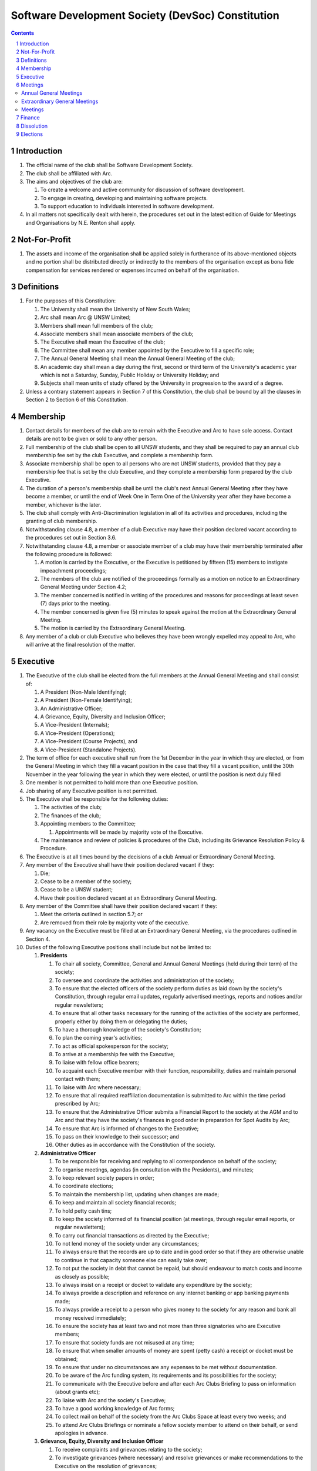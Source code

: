 #########################################################
Software Development Society (DevSoc) Constitution
#########################################################

.. sectnum::
    :depth: 1

.. Contents::


Introduction
============

#. The official name of the club shall be Software Development Society.
#. The club shall be affiliated with Arc.
#. The aims and objectives of the club are:

   #. To create a welcome and active community for discussion of software development.
   #. To engage in creating, developing and maintaining software projects.
   #. To support education to individuals interested in software development.

#. In all matters not specifically dealt with herein, the procedures set out in the latest edition of Guide for Meetings and Organisations by N.E. Renton shall apply.

Not-For-Profit
==============

#. The assets and income of the organisation shall be applied solely in furtherance of its above-mentioned objects and no portion shall be distributed directly or indirectly to the members of the organisation except as bona fide compensation for services rendered or expenses incurred on behalf of the organisation.

Definitions
===========

#. For the purposes of this Constitution:

   #. The University shall mean the University of New South Wales;
   #. Arc shall mean Arc @ UNSW Limited;
   #. Members shall mean full members of the club;
   #. Associate members shall mean associate members of the club;
   #. The Executive shall mean the Executive of the club;
   #. The Committee shall mean any member appointed by the Executive to fill a specific role;
   #. The Annual General Meeting shall mean the Annual General Meeting of the club;
   #. An academic day shall mean a day during the first, second or third term of the University's academic year which is not a Saturday, Sunday, Public Holiday or University Holiday; and
   #. Subjects shall mean units of study offered by the University in progression to the award of a degree.

#. Unless a contrary statement appears in Section 7 of this Constitution, the club shall be bound by all the clauses in Section 2 to Section 6 of this Constitution.

Membership
==========

#. Contact details for members of the club are to remain with the Executive and Arc to have sole access. Contact details are not to be given or sold to any other person.
#. Full membership of the club shall be open to all UNSW students, and they shall be required to pay an annual club membership fee set by the club Executive, and complete a membership form.
#. Associate membership shall be open to all persons who are not UNSW students, provided that they pay a membership fee that is set by the club Executive, and they complete a membership form prepared by the club Executive.
#. The duration of a person's membership shall be until the club's next Annual General Meeting after they have become a member, or until the end of Week One in Term One of the University year after they have become a member, whichever is the later.
#. The club shall comply with Anti-Discrimination legislation in all of its activities and procedures, including the granting of club membership.
#. Notwithstanding clause 4.8, a member of a club Executive may have their position declared vacant according to the procedures set out in Section 3.6.
#. Notwithstanding clause 4.8, a member or associate member of a club may have their membership terminated after the following procedure is followed:

   #. A motion is carried by the Executive, or the Executive is petitioned by fifteen (15) members to instigate impeachment proceedings;
   #. The members of the club are notified of the proceedings formally as a motion on notice to an Extraordinary General Meeting under Section 4.2;
   #. The member concerned is notified in writing of the procedures and reasons for proceedings at least seven (7) days prior to the meeting.
   #. The member concerned is given five (5) minutes to speak against the motion at the Extraordinary General Meeting.
   #. The motion is carried by the Extraordinary General Meeting.

#. Any member of a club or club Executive who believes they have been wrongly expelled may appeal to Arc, who will arrive at the final resolution of the matter.

Executive
=========

#. The Executive of the club shall be elected from the full members at the Annual General Meeting and shall consist of:

   #. A President (Non-Male Identifying);
   #. A President (Non-Female Identifying);
   #. An Administrative Officer;
   #. A Grievance, Equity, Diversity and Inclusion Officer;
   #. A Vice-President (Internals);
   #. A Vice-President (Operations);
   #. A Vice-President (Course Projects), and
   #. A Vice-President (Standalone Projects).

#. The term of office for each executive shall run from the 1st December in the year in which they are elected, or from the General Meeting in which they fill a vacant position in the case that they fill a vacant position, until the 30th November in the year following the year in which they were elected, or until the position is next duly filled
#. One member is not permitted to hold more than one Executive position.
#. Job sharing of any Executive position is not permitted.
#. The Executive shall be responsible for the following duties:

   #. The activities of the club;
   #. The finances of the club;
   #. Appointing members to the Committee;

      #. Appointments will be made by majority vote of the Executive.

   #. The maintenance and review of policies & procedures of the Club, including its Grievance Resolution Policy & Procedure.

#. The Executive is at all times bound by the decisions of a club Annual or Extraordinary General Meeting.
#. Any member of the Executive shall have their position declared vacant if they:

   #. Die;
   #. Cease to be a member of the society;
   #. Cease to be a UNSW student;
   #. Have their position declared vacant at an Extraordinary General Meeting.

#. Any member of the Committee shall have their position declared vacant if they:

   #. Meet the criteria outlined in section 5.7; or
   #. Are removed from their role by majority vote of the executive.

#. Any vacancy on the Executive must be filled at an Extraordinary General Meeting, via the procedures outlined in Section 4.
#. Duties of the following Executive positions shall include but not be limited to:

   #. **Presidents**

      #. To chair all society, Committee, General and Annual General Meetings (held during their term) of the society;
      #. To oversee and coordinate the activities and administration of the society;
      #. To ensure that the elected officers of the society perform duties as laid down by the society's Constitution, through regular email updates, regularly advertised meetings, reports and notices and/or regular newsletters;
      #. To ensure that all other tasks necessary for the running of the activities of the society are performed, properly either by doing them or delegating the duties;
      #. To have a thorough knowledge of the society's Constitution;
      #. To plan the coming year's activities;
      #. To act as official spokesperson for the society;
      #. To arrive at a membership fee with the Executive;
      #. To liaise with fellow office bearers;
      #. To acquaint each Executive member with their function, responsibility, duties and maintain personal contact with them;
      #. To liaise with Arc where necessary;
      #. To ensure that all required reaffiliation documentation is submitted to Arc within the time period prescribed by Arc;
      #. To ensure that the Administrative Officer submits a Financial Report to the society at the AGM and to Arc and that they have the society's finances in good order in preparation for Spot Audits by Arc;
      #. To ensure that Arc is informed of changes to the Executive;
      #. To pass on their knowledge to their successor; and
      #. Other duties as in accordance with the Constitution of the society.

   #. **Administrative Officer**

      #. To be responsible for receiving and replying to all correspondence on behalf of the society;
      #. To organise meetings, agendas (in consultation with the Presidents), and minutes;
      #. To keep relevant society papers in order;
      #. To coordinate elections;
      #. To maintain the membership list, updating when changes are made;
      #. To keep and maintain all society financial records;
      #. To hold petty cash tins;
      #. To keep the society informed of its financial position (at meetings, through regular email reports, or regular newsletters);
      #. To carry out financial transactions as directed by the Executive;
      #. To not lend money of the society under any circumstances;
      #. To always ensure that the records are up to date and in good order so that if they are otherwise unable to continue in that capacity someone else can easily take over;
      #. To not put the society in debt that cannot be repaid, but should endeavour to match costs and income as closely as possible;
      #. To always insist on a receipt or docket to validate any expenditure by the society;
      #. To always provide a description and reference on any internet banking or app banking payments made;
      #. To always provide a receipt to a person who gives money to the society for any reason and bank all money received immediately;
      #. To ensure the society has at least two and not more than three signatories who are Executive members;
      #. To ensure that society funds are not misused at any time;
      #. To ensure that when smaller amounts of money are spent (petty cash) a receipt or docket must be obtained;
      #. To ensure that under no circumstances are any expenses to be met without documentation.
      #. To be aware of the Arc funding system, its requirements and its possibilities for the society;
      #. To communicate with the Executive before and after each Arc Clubs Briefing to pass on information (about grants etc);
      #. To liaise with Arc and the society's Executive;
      #. To have a good working knowledge of Arc forms;
      #. To collect mail on behalf of the society from the Arc Clubs Space at least every two weeks; and
      #. To attend Arc Clubs Briefings or nominate a fellow society member to attend on their behalf, or send apologies in advance.

   #. **Grievance, Equity, Diversity and Inclusion Officer**

      #. To receive complaints and grievances relating to the society;
      #. To investigate grievances (where necessary) and resolve grievances or make recommendations to the Executive on the resolution of grievances;
      #. To act in a fair, ethical and confidential manner in the performance of their duties, and pass on their responsibilities for specific grievances to other Executives if they cannot act impartially;
      #. To notify those involved of the outcome of the grievance;
      #. Fostering an inclusive culture within the society;
      #. Facilitating and promoting the engagement of non-majority demographics of the society (which may include culturally diverse students, students with disabilities, female-identifying students, gender diverse students and LGBTQIA+ students and indigenous students);
      #. Engaging and representing student members of non-majority demographics of the society;
      #. Ensuring the society takes into consideration needs and requirements of non-majority demographics of the society in its events and activities, such that all of events are as inclusive as possible and appropriate for non-majority demographics (including but not exclusive to minimising the number of events in the year that coincide with cultural holidays);
      #. Ensuring that all society communications can be understood clearly by all students (e.g avoiding the use of slang and idioms);
      #. Being an accessible contact for members, UNSW students and UNSW staff for matters regarding equitable events, activities, conduct and diversity within the society;
      #. Providing guidance to representatives of the society (Executives, committee members, volunteers etc) on appropriate ways to communicate and behave inclusively;
      #. Keeping apprised of any significant issues affecting students from non-majority demographics within the society and report any relevant issues to the society Executive;
      #. Monitoring engagement and membership of students from non-majority demographics within the society and provide regular updates to the Executive;
      #. Other relevant duties as required.

   #. **Vice-President (Internals)**

      #. To supervise the management of DevSoc's technical infrastructure;
      #. To ensure the visual cohesion of the society's technical projects;
      #. To oversee the development of society-internal technical projects;
      #. To pass on the knowledge to their successor;
      #. To assist the Executive on their duties wherever practical; and
      #. Other relevant duties as required.

   #. **Vice-President (Operations)**

      #. To oversee the society's social media presence and branding;
      #. To facilitate culture and team relations within the society;
      #. To encourage the software development culture of UNSW;
      #. To facilitate opportunities for open-source development;
      #. To pass on the knowledge to their successor;
      #. To assist the Executive on their duties wherever practical; and
      #. Other relevant duties as required.

   #. **Vice-President (Course Projects)**

      #. To manage existing project teams and timelines;
      #. To receive feedback from the student community and communicate needs to relevant projects;
      #. To oversee the development of a common platform that assists students with selecting courses;
      #. To pass on the knowledge to their successor;
      #. To assist the Executive on their duties wherever practical; and
      #. Other relevant duties as required.

   #. **Vice-President (Standalone Projects)**

      #. To manage existing project teams and timelines;
      #. To receive feedback from the student community and communicate needs to relevant projects;
      #. To oversee the development of software projects that cater to the varying needs of the student body;
      #. To pass on the knowledge to their successor;
      #. To assist the Executive on their duties wherever practical; and
      #. Other relevant duties as required.

Meetings
========

Annual General Meetings
-----------------------

#. There shall be one Annual General meeting every calendar year.
#. Notice in the form of an agenda for the Annual General Meeting shall be no less than seven (7) days, and is to be:

   #. Given in writing to Arc;
   #. Given in writing to all club members, or upon approval by Arc displayed in a way that will guarantee an acceptable level of exposure among club members.

#. Quorum for the Annual General Meeting shall be fifteen members or one half of the club membership, whichever is the lesser. This is based on the membership list at the time that notice of the meeting is given.
#. At an Annual General Meeting:

   #. Reports shall be presented by at least the Presidents and the Treasurer;
   #. Full financial reports shall be presented and adopted;
   #. Elections for a new Executive shall be conducted; and
   #. Constitutional amendments and other motions on notice may be discussed and voted upon.

#. Full minutes of this meeting, including a list of the new Executive, written financial reports, and constitutional amendments, shall be forwarded to Arc within fourteen (14) days of the meeting.

Extraordinary General Meetings
------------------------------

#. There shall be Extraordinary General Meetings as the Executive sees fit or as petitioned under clause 6.8.
#. The format, procedures, notice and quorum for an Extraordinary General Meeting shall be the same as for an Annual General Meeting, except that Executive elections will not be held unless specifically notified.
#. To petition for an Extraordinary General Meeting, fifteen (15) members or half of the club membership, whichever is the lesser, must petition the Executive in writing. 6.9 Such a petitioned meeting must be held within twenty-one (21) days, but no sooner than seven (7) days.
#. There shall be other general meetings of the club as the Executive sees fit.

Meetings
--------

#. General requirements for all meetings are as follows:

   #. Voting at meetings shall be with a simple majority required for a resolution to be passed;
   #. Each full member is entitled to one vote;
   #. Proxies shall be allowed in meetings and the procedure shall comply with the requirements of Arc;
   #. In the case of equality of voting the Presidents shall have a casting vote. If the presidents are split, the motion fails.
   #. Elections for Executive shall use the “single transferable vote” system;
   #. Constitutional changes must be in the form of a motion on notice to an Annual or Extraordinary General Meeting;
   #. Constitutional changes passed at an Annual or Extraordinary General Meeting must be approved by Arc for the Club to remain affiliated with Arc.

Finance
=======

#. The club shall hold an account with a financial institution approved by Arc.
#. The Executive must approve all accounts and expenditures for payment.
#. All financial transactions shall require two signatures of members of the Executive.
#. The club shall nominate three members of the Executive as possible signatories for the account, one of which must be the club Treasurer.
#. The financial records of the club shall be open for inspection by Arc at all times.


Dissolution
===========

#. Dissolution of the club will occur after the following conditions have been met:

   #. An Extraordinary General Meeting is petitioned in writing as set out in 8.8;
   #. Procedures for notification as set out in 8.2 are followed, and the reasons for the proposed dissolution are included with the notification to Arc;
   #. Quorum for the meeting to dissolve the club shall be twenty (20) members or three-quarters of the club membership, whichever is the lesser;
   #. No other business may be conducted at the meeting to dissolve the club;
   #. After the petitioning body has stated its case any opposition must be given the opportunity to reply, with at least ten minutes set aside for this purpose;
   #. A vote is taken and the motion to dissolve lapses if opposed by fifteen (15) or more members of the club;
   #. If the motion to dissolve is carried, Arc must be notified within fourteen (14)  days.

#. Dissolution of the club will also occur if the club has been financially and administratively inactive for a period of eighteen (18) months.
#. In the event of the organisation being dissolved, all assets that remain after such dissolution and the satisfaction of all debts and liabilities shall be transferred to another organisation with similar purposes, which is charitable at law, and which has rules prohibiting the distribution of its assets and income to its members. This organisation may be nominated at the dissolution meeting of the club. 

   #. If no other legitimate charitable organisation is nominated, Arc, as a charitable organisation at law, and with which this club is affiliated with, shall be the default organisation to which all remaining assets shall be transferred to. The club will have twenty one (21) days to forward all relevant items to Arc before any action is instigated.

Elections
=========

#. Nominations for the Executive positions shall open during Arc-affiliated club's AGM period, or the week leading up to it. The Executive may choose when these nominations open, subject to the requirements of this section.
#. In the event of a vacant Executive position, nominations must be opened within ten (10) business days of the position becoming vacant.
#. Nominations must remain open until at least the later of:

   #. one calendar week after nominations open; or
   #. there is at least one (1) nominee for each position.

#. Nominations must be entered and seconded by two (2) full members, one of whom must be the nominee.
#. Nominations for multiple positions must be ordered by preference -- that is, should a person apply for two or more positions, they must number each of them, with one being their most preferred position, two their next most preferred, and so on.
#. The Administrative Officer shall maintain the official list of nominees during the nomination period.

   #. The Executive may choose that the list be made publicly available during the nomination period. If they choose to do so, it must be on the Society website.
   #. The election will run for at least three academic days.

#. If there is a tie for any Executive position between candidates, the outgoing presidents shall have a casting vote in the election. If they cannot agree, the entire executive will vote to decide which candidate shall receive the casting vote.
#. Upon finalising of the election results, they must be pronounced to the membership within one (1) business day.
#. In order to be appointed to an executive position, winner(s) of the election must accept their role and the motion to appoint them has to pass at the Annual General Meeting meeting, or at an Extraordinary General Meeting.
#. Only full members are entitled to vote for the Executive.
#. Voting is to be confidential with the exception of,

   #. In the event of a full member being prevented from accessing the voting site, votes shall be submitted to the first executive member not running in the election in the following list; the Presidents, the Administrative Officer, the GEDI Officer, the Vice President (Internals), the Vice President (Operations), the Vice President (Course Projects), the Vice President (Standalone Projects).

#. Votes will be counted using a modified version of the “single transferable vote” electoral system, a variant of the instant-runoff preferential voting system. For each vacancy, within each position:

   #. Count the votes for that position according to the standard "single transferable vote" algorithm, treating anyone who was already elected to that position, or who preferenced that position lower than one they were elected to, as if they had not run. The candidate who reaches the quota of votes as determined by the Droop quota for that position is elected to that position.
   #. Should there not be anyone eligible to hold that position, the position shall be declared vacant.
   #. Each person should then be declared elected to the position which they preferenced highest. All other positions to which they were elected should be declared vacant.
   #. Continue the above steps until they result in a stable allocation.

